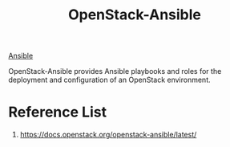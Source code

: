 :PROPERTIES:
:ID:       a260f44c-5ad5-4904-8a5c-023fe576dc64
:END:
#+title: OpenStack-Ansible
#+filetags: OpenStack

[[id:81e61fe5-4e8a-4610-861a-e356efb82f7a][Ansible]]

OpenStack-Ansible provides Ansible playbooks and roles for the deployment and configuration of an OpenStack environment.

* Reference List
1. https://docs.openstack.org/openstack-ansible/latest/
